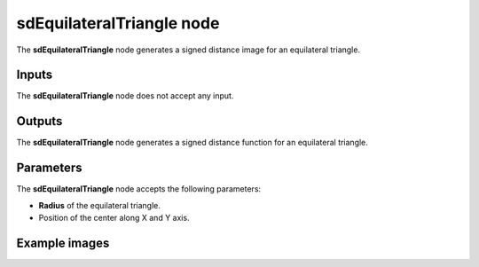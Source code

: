sdEquilateralTriangle node
..........................

The **sdEquilateralTriangle** node generates a signed distance image for an equilateral triangle.

.. image:: images/node_simple_sdf_shapes_sdequilateraltriangle.png
	:align: center

Inputs
::::::

The **sdEquilateralTriangle** node does not accept any input.

Outputs
:::::::

The **sdEquilateralTriangle** node generates a signed distance function for an equilateral triangle.

Parameters
::::::::::

The **sdEquilateralTriangle** node accepts the following parameters:

* **Radius** of the equilateral triangle.

* Position of the center along X and Y axis.

Example images
::::::::::::::

.. image:: images/node_sdequilateraltriangle_sample.png
	:align: center

